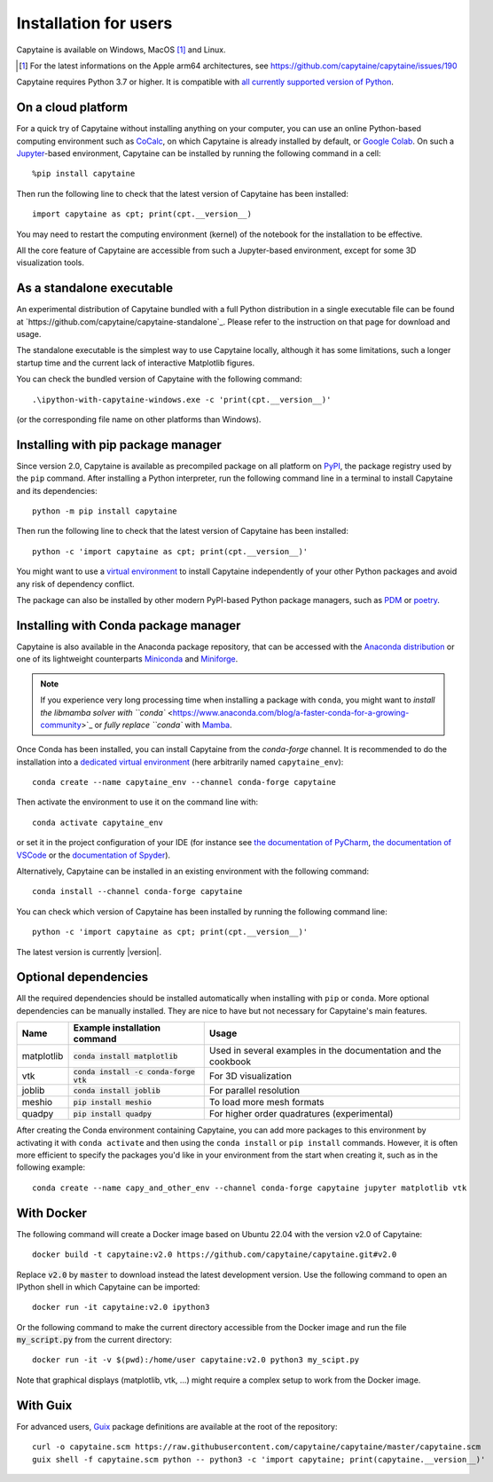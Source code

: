 ======================
Installation for users
======================

Capytaine is available on Windows, MacOS [#]_ and Linux.

.. [#] For the latest informations on the Apple arm64 architectures, see https://github.com/capytaine/capytaine/issues/190

Capytaine requires Python 3.7 or higher.
It is compatible with `all currently supported version of Python <https://devguide.python.org/versions/>`_.


On a cloud platform
-------------------

For a quick try of Capytaine without installing anything on your computer, you can use an online Python-based computing environment such as `CoCalc <https://cocalc.com/>`_, on which Capytaine is already installed by default, or `Google Colab <https://colab.research.google.com/>`_.
On such a `Jupyter <https://jupyter.org/>`_-based environment, Capytaine can be installed by running the following command in a cell::

    %pip install capytaine

Then run the following line to check that the latest version of Capytaine has been installed::

    import capytaine as cpt; print(cpt.__version__)

You may need to restart the computing environment (kernel) of the notebook for the installation to be effective.

All the core feature of Capytaine are accessible from such a Jupyter-based environment, except for some 3D visualization tools.


As a standalone executable
--------------------------

An experimental distribution of Capytaine bundled with a full Python distribution in a single executable file can be found at `https://github.com/capytaine/capytaine-standalone`_.
Please refer to the instruction on that page for download and usage.

The standalone executable is the simplest way to use Capytaine locally, although it has some limitations, such a longer startup time and the current lack of interactive Matplotlib figures.

You can check the bundled version of Capytaine with the following command::

    .\ipython-with-capytaine-windows.exe -c 'print(cpt.__version__)'

(or the corresponding file name on other platforms than Windows).

Installing with pip package manager
-----------------------------------

Since version 2.0, Capytaine is available as precompiled package on all platform on `PyPI <https://pypi.org/project/capytaine/>`_, the package registry used by the ``pip`` command. After installing a Python interpreter, run the following command line in a terminal to install Capytaine and its dependencies::

    python -m pip install capytaine

Then run the following line to check that the latest version of Capytaine has been installed::

    python -c 'import capytaine as cpt; print(cpt.__version__)'

You might want to use a `virtual environment <https://docs.python.org/3/library/venv.html>`_ to install Capytaine independently of your other Python packages and avoid any risk of dependency conflict.

The package can also be installed by other modern PyPI-based Python package managers, such as PDM_ or poetry_.

.. _PDM: https://pdm.fming.dev
.. _poetry: https://python-poetry.org

Installing with Conda package manager
-------------------------------------

Capytaine is also available in the Anaconda package repository, that can be accessed with the `Anaconda distribution`_ or one of its lightweight counterparts Miniconda_ and Miniforge_.

.. _Conda: https://conda.io
.. _`Anaconda distribution`: https://www.anaconda.com/download/
.. _Miniconda: https://conda.io/miniconda.html
.. _Miniforge: https://github.com/conda-forge/miniforge
.. _Mamba: https://mamba.readthedocs.io/en/latest/

.. note::
    If you experience very long processing time when installing a package with ``conda``, you might want to `install the libmamba solver with ``conda`` <https://www.anaconda.com/blog/a-faster-conda-for-a-growing-community>`_ or `fully replace ``conda`` with Mamba_.

Once Conda has been installed, you can install Capytaine from the `conda-forge` channel.
It is recommended to do the installation into a `dedicated virtual environment <https://docs.conda.io/projects/conda/en/latest/user-guide/getting-started.html#managing-environments>`_ (here arbitrarily named ``capytaine_env``)::

    conda create --name capytaine_env --channel conda-forge capytaine

Then activate the environment to use it on the command line with::

    conda activate capytaine_env

or set it in the project configuration of your IDE (for instance see `the documentation of PyCharm <https://www.jetbrains.com/help/pycharm/conda-support-creating-conda-virtual-environment.html>`_, `the documentation of VSCode <https://code.visualstudio.com/docs/python/environments#_working-with-python-interpreters>`_ or the `documentation of Spyder <https://github.com/spyder-ide/spyder/wiki/Working-with-packages-and-environments-in-Spyder#working-with-other-environments-and-python-installations>`_).

Alternatively, Capytaine can be installed in an existing environment with the following command::

    conda install --channel conda-forge capytaine

You can check which version of Capytaine has been installed by running the following command line::

    python -c 'import capytaine as cpt; print(cpt.__version__)'

The latest version is currently |version|.


Optional dependencies
---------------------

All the required dependencies should be installed automatically when installing with ``pip`` or ``conda``.
More optional dependencies can be manually installed.
They are nice to have but not necessary for Capytaine's main features.

+------------+------------------------------------------+------------------------------+
| Name       | Example installation command             | Usage                        |
+============+==========================================+==============================+
| matplotlib | :code:`conda install matplotlib`         | Used in several examples     |
|            |                                          | in the documentation and     |
|            |                                          | the cookbook                 |
+------------+------------------------------------------+------------------------------+
| vtk        | :code:`conda install -c conda-forge vtk` | For 3D visualization         |
+------------+------------------------------------------+------------------------------+
| joblib     | :code:`conda install joblib`             | For parallel resolution      |
+------------+------------------------------------------+------------------------------+
| meshio     | :code:`pip install meshio`               | To load more mesh formats    |
+------------+------------------------------------------+------------------------------+
| quadpy     | :code:`pip install quadpy`               | For higher order quadratures |
|            |                                          | (experimental)               |
+------------+------------------------------------------+------------------------------+

After creating the Conda environment containing Capytaine, you can add more packages to this environment by activating it with ``conda activate`` and then using the ``conda install`` or ``pip install`` commands.
However, it is often more efficient to specify the packages you'd like in your environment from the start when creating it, such as in the following example::

    conda create --name capy_and_other_env --channel conda-forge capytaine jupyter matplotlib vtk


With Docker
-----------

The following command will create a Docker image based on Ubuntu 22.04 with the version v2.0 of Capytaine::

    docker build -t capytaine:v2.0 https://github.com/capytaine/capytaine.git#v2.0

Replace :code:`v2.0` by :code:`master` to download instead the latest development version.
Use the following command to open an IPython shell in which Capytaine can be imported::

    docker run -it capytaine:v2.0 ipython3

Or the following command to make the current directory accessible from the Docker image and run the file :code:`my_script.py` from the current directory::

    docker run -it -v $(pwd):/home/user capytaine:v2.0 python3 my_scipt.py

Note that graphical displays (matplotlib, vtk, ...) might require a complex setup to work from the Docker image.

With Guix
---------

For advanced users, `Guix <https://guix.gnu.org/>`_ package definitions are available at the root of the repository::

    curl -o capytaine.scm https://raw.githubusercontent.com/capytaine/capytaine/master/capytaine.scm
    guix shell -f capytaine.scm python -- python3 -c 'import capytaine; print(capytaine.__version__)'
